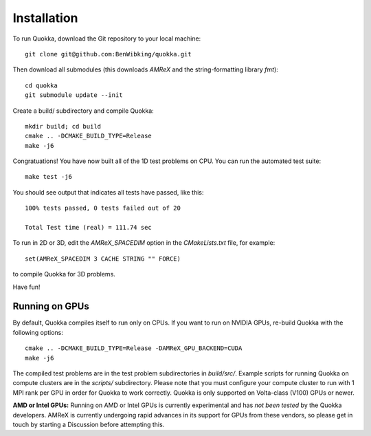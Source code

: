 .. Installation

Installation
============

To run Quokka, download the Git repository to your local machine::

    git clone git@github.com:BenWibking/quokka.git

Then download all submodules (this downloads `AMReX` and the string-formatting library `fmt`)::

    cd quokka
    git submodule update --init

Create a build/ subdirectory and compile Quokka::

    mkdir build; cd build
    cmake .. -DCMAKE_BUILD_TYPE=Release
    make -j6

Congratuations! You have now built all of the 1D test problems on CPU. You can run the automated test suite::

    make test -j6

You should see output that indicates all tests have passed, like this::

    100% tests passed, 0 tests failed out of 20

    Total Test time (real) = 111.74 sec

To run in 2D or 3D, edit the `AMReX_SPACEDIM` option in the `CMakeLists.txt` file, for example::

    set(AMReX_SPACEDIM 3 CACHE STRING "" FORCE)

to compile Quokka for 3D problems.

Have fun!

Running on GPUs
---------------

By default, Quokka compiles itself to run only on CPUs. If you want to run on NVIDIA GPUs, re-build Quokka with the following options::

    cmake .. -DCMAKE_BUILD_TYPE=Release -DAMReX_GPU_BACKEND=CUDA
    make -j6

The compiled test problems are in the test problem subdirectories in `build/src/`. Example scripts for running Quokka on compute clusters are in the `scripts/` subdirectory. Please note that you must configure your compute cluster to run with 1 MPI rank per GPU in order for Quokka to work correctly. Quokka is only supported on Volta-class (V100) GPUs or newer.

**AMD or Intel GPUs:** Running on AMD or Intel GPUs is currently experimental and has *not been tested* by the Quokka developers. AMReX is currently undergoing rapid advances in its support for GPUs from these vendors, so please get in touch by starting a Discussion before attempting this.
